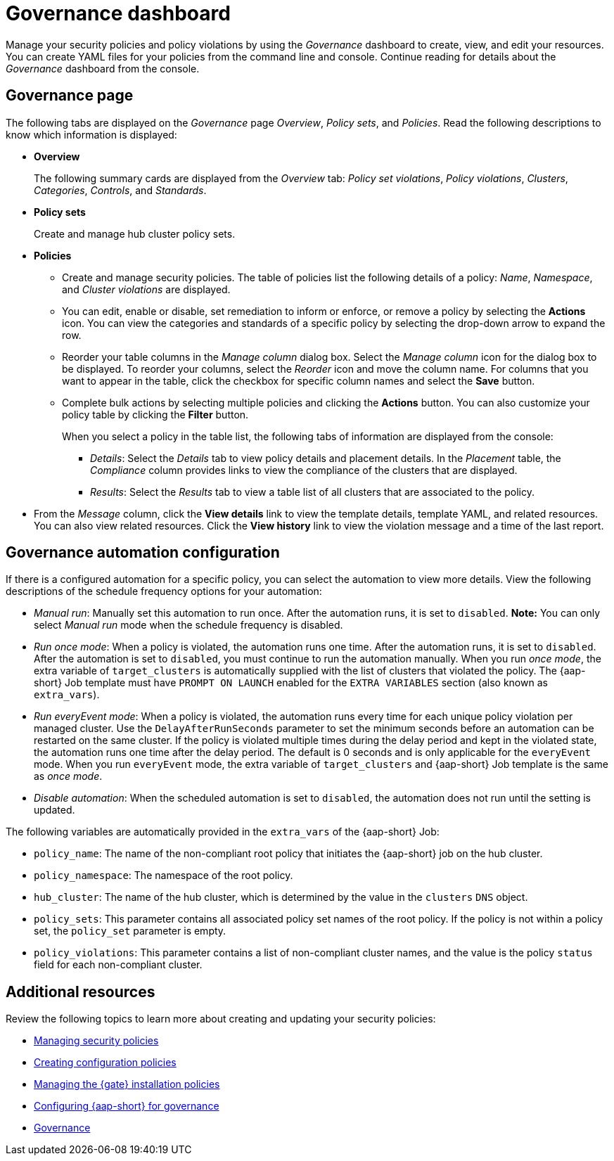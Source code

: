 [#grc-dashboard]
= Governance dashboard

Manage your security policies and policy violations by using the _Governance_ dashboard to create, view, and edit your resources. You can create YAML files for your policies from the command line and console. Continue reading for details about the _Governance_ dashboard from the console.

[#grc-view]
== Governance page

The following tabs are displayed on the _Governance_ page _Overview_, _Policy sets_, and _Policies_. Read the following descriptions to know which information is displayed:

- *Overview*
+
The following summary cards are displayed from the _Overview_ tab: _Policy set violations_, _Policy violations_, _Clusters_, _Categories_, _Controls_, and _Standards_.

- *Policy sets*
+
Create and manage hub cluster policy sets.

- *Policies*
+
* Create and manage security policies. The table of policies list the following details of a policy: _Name_, _Namespace_, and  _Cluster violations_ are displayed.
+
* You can edit, enable or disable, set remediation to inform or enforce, or remove a policy by selecting the *Actions* icon. You can view the categories and standards of a specific policy by selecting the drop-down arrow to expand the row.
+
* Reorder your table columns in the _Manage column_ dialog box. Select the _Manage column_ icon for the dialog box to be displayed. To reorder your columns, select the _Reorder_ icon and move the column name. For columns that you want to appear in the table, click the checkbox for specific column names and select the *Save* button.

* Complete bulk actions by selecting multiple policies and clicking the *Actions* button. You can also customize your policy table by clicking the *Filter* button.
+
When you select a policy in the table list, the following tabs of information are displayed from the console:
+
** _Details_: Select the _Details_ tab to view policy details and placement details. In the _Placement_ table, the _Compliance_ column provides links to view the compliance of the clusters that are displayed.
** _Results_: Select the _Results_ tab to view a table list of all clusters that are associated to the policy. 
+
- From the _Message_ column, click the **View details** link to view the template details, template YAML, and related resources. You can also view related resources. Click the **View history** link to view the violation message and a time of the last report.


[#grc-automation-configuration]
== Governance automation configuration

If there is a configured automation for a specific policy, you can select the automation to view more details. View the following descriptions of the schedule frequency options for your automation:

- _Manual run_: Manually set this automation to run once. After the automation runs, it is set to `disabled`. *Note:* You can only select _Manual run_ mode when the schedule frequency is disabled.
- _Run once mode_: When a policy is violated, the automation runs one time. After the automation runs, it is set to `disabled`. After the automation is set to `disabled`, you must continue to run the automation manually. When you run _once mode_, the extra variable of `target_clusters` is automatically supplied with the list of clusters that violated the policy. The {aap-short} Job template must have `PROMPT ON LAUNCH` enabled for the `EXTRA VARIABLES` section (also known as `extra_vars`).
- _Run everyEvent mode_: When a policy is violated, the automation runs every time for each unique policy violation per managed cluster. Use the `DelayAfterRunSeconds` parameter to set the minimum seconds before an automation can be restarted on the same cluster. If the policy is violated multiple times during the delay period and kept in the violated state, the automation runs one time after the delay period. The default is 0 seconds and is only applicable for the `everyEvent` mode. When you run `everyEvent` mode, the extra variable of `target_clusters` and {aap-short} Job template is the same as _once mode_.
- _Disable automation_: When the scheduled automation is set to `disabled`, the automation does not run until the setting is updated.

The following variables are automatically provided in the `extra_vars` of the {aap-short} Job:

* `policy_name`: The name of the non-compliant root policy that initiates the {aap-short} job on the hub cluster.
* `policy_namespace`: The namespace of the root policy.
* `hub_cluster`: The name of the hub cluster, which is determined by the value in the `clusters` `DNS` object.
* `policy_sets`: This parameter contains all associated policy set names of the root policy. If the policy is not within a policy set, the `policy_set` parameter is empty.
* `policy_violations`: This parameter contains a list of non-compliant cluster names, and the value is the policy `status` field for each non-compliant cluster.

[#additional-resources-manage-grc]
== Additional resources

Review the following topics to learn more about creating and updating your security policies:

* xref:../governance/manage_policies.adoc#managing-security-policies[Managing security policies]
* xref:../governance/create_config_pol.adoc#create-configuration-policies[Creating configuration policies]
* xref:../governance/gatekeeper_operator/manage_gk.adoc#managing-gk-policies[Managing the {gate} installation policies]
* xref:../governance/ansible_grc.adoc#configuring-governance-ansible[Configuring {aap-short} for governance]
* xref:../governance/grc_intro.adoc#governance[Governance]
